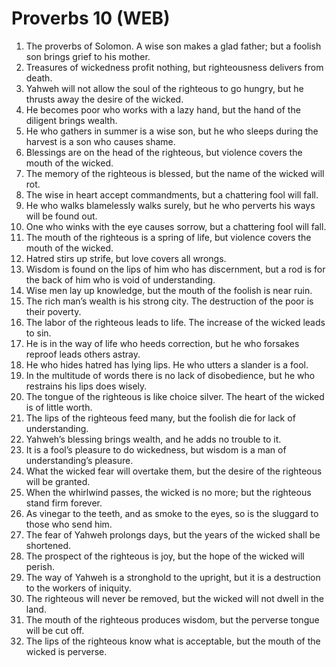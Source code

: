 * Proverbs 10 (WEB)
:PROPERTIES:
:ID: WEB/20-PRO10
:END:

1. The proverbs of Solomon. A wise son makes a glad father; but a foolish son brings grief to his mother.
2. Treasures of wickedness profit nothing, but righteousness delivers from death.
3. Yahweh will not allow the soul of the righteous to go hungry, but he thrusts away the desire of the wicked.
4. He becomes poor who works with a lazy hand, but the hand of the diligent brings wealth.
5. He who gathers in summer is a wise son, but he who sleeps during the harvest is a son who causes shame.
6. Blessings are on the head of the righteous, but violence covers the mouth of the wicked.
7. The memory of the righteous is blessed, but the name of the wicked will rot.
8. The wise in heart accept commandments, but a chattering fool will fall.
9. He who walks blamelessly walks surely, but he who perverts his ways will be found out.
10. One who winks with the eye causes sorrow, but a chattering fool will fall.
11. The mouth of the righteous is a spring of life, but violence covers the mouth of the wicked.
12. Hatred stirs up strife, but love covers all wrongs.
13. Wisdom is found on the lips of him who has discernment, but a rod is for the back of him who is void of understanding.
14. Wise men lay up knowledge, but the mouth of the foolish is near ruin.
15. The rich man’s wealth is his strong city. The destruction of the poor is their poverty.
16. The labor of the righteous leads to life. The increase of the wicked leads to sin.
17. He is in the way of life who heeds correction, but he who forsakes reproof leads others astray.
18. He who hides hatred has lying lips. He who utters a slander is a fool.
19. In the multitude of words there is no lack of disobedience, but he who restrains his lips does wisely.
20. The tongue of the righteous is like choice silver. The heart of the wicked is of little worth.
21. The lips of the righteous feed many, but the foolish die for lack of understanding.
22. Yahweh’s blessing brings wealth, and he adds no trouble to it.
23. It is a fool’s pleasure to do wickedness, but wisdom is a man of understanding’s pleasure.
24. What the wicked fear will overtake them, but the desire of the righteous will be granted.
25. When the whirlwind passes, the wicked is no more; but the righteous stand firm forever.
26. As vinegar to the teeth, and as smoke to the eyes, so is the sluggard to those who send him.
27. The fear of Yahweh prolongs days, but the years of the wicked shall be shortened.
28. The prospect of the righteous is joy, but the hope of the wicked will perish.
29. The way of Yahweh is a stronghold to the upright, but it is a destruction to the workers of iniquity.
30. The righteous will never be removed, but the wicked will not dwell in the land.
31. The mouth of the righteous produces wisdom, but the perverse tongue will be cut off.
32. The lips of the righteous know what is acceptable, but the mouth of the wicked is perverse.
